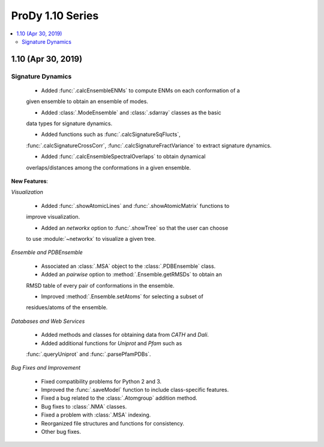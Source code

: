 ProDy 1.10 Series
===============================================================================

.. contents::
   :local:

1.10 (Apr 30, 2019)
------------------------------------------------------------------------------

Signature Dynamics
^^^^^^^^^^^^^^^^^^

  * Added :func:`.calcEnsembleENMs` to compute ENMs on each conformation of a 
  given ensemble to obtain an ensemble of modes.

  * Added :class:`.ModeEnsemble` and :class:`.sdarray` classes as the basic 
  data types for signature dynamics.

  * Added functions such as :func:`.calcSignatureSqFlucts`, 
  :func:`.calcSignatureCrossCorr`, :func:`.calcSignatureFractVariance` to 
  extract signature dynamics.

  * Added :func:`.calcEnsembleSpectralOverlaps` to obtain dynamical 
  overlaps/distances among the conformations in a given ensemble.

**New Features**:

*Visualization*

  * Added :func:`.showAtomicLines` and :func:`.showAtomicMatrix` functions to 
  improve visualization.

  * Added an *networkx* option to :func:`.showTree` so that the user can choose 
  to use :module:`~networkx` to visualize a given tree.

*Ensemble and PDBEnsemble*

  * Associated an :class:`.MSA` object to the :class:`.PDBEnsemble` class.

  * Added an *pairwise* option to :method:`.Ensemble.getRMSDs` to obtain an 
  RMSD table of every pair of conformations in the ensemble.

  * Improved :method:`.Ensemble.setAtoms` for selecting a subset of 
  residues/atoms of the ensemble.

*Databases and Web Services*

  * Added methods and classes for obtaining data from *CATH* and *Dali*.
  
  * Added additional functions for *Uniprot* and *Pfam* such as 
  :func:`.queryUniprot` and :func:`.parsePfamPDBs`.

*Bug Fixes and Improvement*

  * Fixed compatibility problems for Python 2 and 3.

  * Improved the :func:`.saveModel` function to include class-specific features.

  * Fixed a bug related to the :class:`.Atomgroup` addition method.

  * Bug fixes to :class:`.NMA` classes.

  * Fixed a problem with :class:`.MSA` indexing.

  * Reorganized file structures and functions for consistency. 

  * Other bug fixes.
